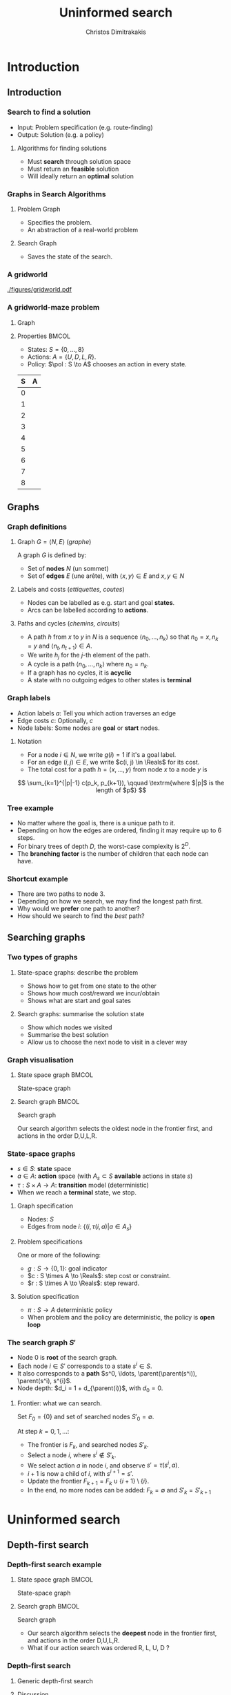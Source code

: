 #+TITLE: Uninformed search
#+AUTHOR: Christos Dimitrakakis
#+EMAIL:christos.dimitrakakis@unine.ch
#+LaTeX_HEADER: \input{preamble}
#+LaTeX_CLASS_OPTIONS: [smaller]
#+COLUMNS: %40ITEM %10BEAMER_env(Env) %9BEAMER_envargs(Env Args) %4BEAMER_col(Col) %10BEAMER_extra(Extra)
#+TAGS: activity advanced definition exercise homework project example theory code
#+OPTIONS:   H:3
#+latex_header: \AtBeginSubsection[]{\begin{frame}<beamer>\tableofcontents[currentsubsection]\end{frame}}

* Introduction
** Introduction
*** Search to find a solution
- Input: Problem specification (e.g. route-finding)
- Output: Solution (e.g. a policy)

**** Algorithms for finding solutions
- Must *search* through solution space
- Must return an *feasible* solution
- Will ideally return an *optimal* solution
*** Graphs in Search Algorithms
**** Problem Graph
- Specifies the problem.
- An abstraction of a real-world problem
**** Search Graph
- Saves the state of the search.

*** A gridworld
[[./figures/gridworld.pdf]]
*** A gridworld-maze problem
**** Graph
     :PROPERTIES:
     :BEAMER_col: 0.5
     :END:
\begin{tikzpicture}[every edge quotes/.style = {auto, font=\footnotesize, sloped}]
      \node[RV,label=below:{\alert{start}}] at (0,0) (0) {0};
      \node[RV] at (0,2) (1) {1};
      \node[RV] at (0,4) (2) {2};
      \node[RV] at (2,0) (3) {3};
      \node[RV] at (2,2) (4) {4};
      \node[RV] at (2,4) (5) {5};
      \node[RV] at (4,0) (6) {6};
      \node[RV] at (4,2) (7) {7};
      \node[RV,label=above:{\alert{goal}}] at (4,4) (8) {8};
      \draw[->] (0) edge["a=U", bend right] (1);
      \draw[->] (1) edge["a=U", bend right] (2);
      \draw[->] (1) edge["a=D", bend right] (0);
      \draw[->] (2) edge["a=D", bend right] (1);
      \draw[->] (2) edge["a=R", bend right] (5);
      \draw[->] (5) edge["a=L", bend right] (2);
      \draw[->] (4) edge["a=U", bend right] (5);
      \draw[->] (5) edge["a=D", bend right] (4);
      \draw[->] (4) edge["a=R", bend right] (7);
      \draw[->] (7) edge["a=L", bend right] (4);
      \draw[->] (7) edge["a=U", bend right] (8);
      \draw[->] (8) edge["a=D", bend right] (7);
      \draw[->] (3) edge["a=U", bend right] (4);
      \draw[->] (4) edge["a=D", bend right] (3);
      \draw[->] (0) edge["a=R", bend right] (3);
      \draw[->] (3) edge["a=L", bend right] (0);
      \draw[->] (3) edge["a=R", bend right] (6);
      \draw[->] (6) edge["a=L", bend right] (3);
\end{tikzpicture}
**** Properties                                                       :BMCOL:
     :PROPERTIES:
     :BEAMER_col: 0.5
     :END:
#+ATTR_BEAMER: :overlay +-
- States: $S = \{0, \ldots, 8\}$
- Actions: $A = \{U, D, L, R\}$.
- Policy: $\pol : S \to A$ chooses an action in every state.
#+BEAMER: \pause
|---+---|
| S | A |
|---+---|
| 0 |   |
| 1 |   |
| 2 |   |
| 3 |   |
| 4 |   |
| 5 |   |
| 6 |   |
| 7 |   |
| 8 |   |
|---+---|

** Graphs

*** Graph definitions
**** Graph $G = \langle N, E \rangle$ (/graphe/)
A graph $G$ is defined by:
- Set of *nodes* $N$ (un sommet)
- Set of *edges* $E$ (une arête), with $\langle x,y \rangle \in E$ and $x, y \in N$
**** Labels and costs (/ettiquettes, coutes/)
- Nodes can be labelled as e.g. start and goal *states*.
- Arcs can be labelled according to *actions*.
**** Paths and cycles (/chemins, circuits/)
- A path $h$ from $x$ to $y$ in $N$ is a sequence $\langle n_0, \ldots, n_k \rangle$ so that
  $n_0 = x, n_k = y$ and $\langle n_{t}, n_{t+1} \rangle \in A$.
- We write $h_j$ for the $j$-th element of the path.
- A cycle is a path $\langle n_0, \ldots, n_k \rangle$ where $n_0 = n_k$.
- If a graph has no cycles, it is *acyclic*
- A state with no outgoing edges to other states is *terminal*

*** Graph labels
\begin{tikzpicture}[every edge quotes/.style = {auto, font=\footnotesize, sloped}]
      \node[RV,label=below:{start}] at (0,0) (0) {0};
      \node[RV] at (0,2) (1) {1};
      \node[RV] at (4,2) (2) {2};
      \node[RV,label=below:{goal}] at (4,0) (3) {3};
      \draw[->] (0) edge["a=1~c=1"] (1);
      \draw[->] (1) edge["a=0~c=2"] (2);
      \draw[->] (0) edge["a=0~c=5"] (3);
      \draw[->] (2) edge["a=0~c=1"] (3);
\end{tikzpicture}
- Action labels $a$: Tell you which action traverses an edge
- Edge costs $c$: Optionally, $c$
- Node labels: Some nodes are *goal* or *start* nodes.
**** Notation
- For a node $i \in N$, we write $g(i) = 1$ if it's a goal label.
- For an edge $(i,j) \in E$, we write $c(i, j) \in \Reals$ for its cost.
- The total cost for a path $h = \langle x, \ldots, y \rangle$ from node $x$ to a node $y$ is
\[
\sum_{k=1}^{|p|-1} c(p_k, p_{k+1}), \qquad \textrm{where $|p|$ is the length of $p$}
\]

*** Tree example
\begin{tikzpicture}
      \node[RV] at (0,0) (0) {0};
      \node[RV] at (1,1) (1) {1};
      \node[RV] at (1,-1) (2) {2};
      \node[RV] at (2,1.5) (3) {3};
      \node[RV] at (2,0.5) (4) {4};
      \node[RV] at (2,-0.5) (5) {5};
      \node[RV] at (2,-1.5) (6) {6};
      \draw[->] (0) to (1);
      \draw[->] (0) to (2);
      \draw[->] (1) to (3);
      \draw[->] (1) to (4);
      \draw[->] (2) to (5);
      \draw[->] (2) to (6);
\end{tikzpicture}
- No matter where the goal is, there is a unique path to it.
- Depending on how the edges are ordered, finding it may require up to 6 steps.
- For binary trees of depth $D$, the worst-case complexity is $2^D$.
- The *branching factor* is the number of children that each node can have.

*** Shortcut example
\begin{tikzpicture}
      \node[RV] at (0,0) (0) {0};
      \node[RV] at (1,0) (1) {1};
      \node[RV] at (2,0) (2) {2};
      \node[RV] at (3,0) (3) {3};
      \node[RV] at (1,1) (4) {4};
      \node[RV] at (1,-1) (5) {5};
      \draw[->] (0) to (1);
      \draw[->] (1) to (2);
      \draw[->] (2) to (3);
      \draw[->] (1) to (5);
      \draw[->] (1) to (4);
      \draw[->] (4) to (3);
\end{tikzpicture}
- There are two paths to node 3.
- Depending on how we search, we may find the longest path first.
- Why would we *prefer* one path to another?
- How should we search to find the /best/ path?
** Searching graphs
*** Two types of graphs
**** State-space graphs: describe the problem
- Shows how to get from one state to the other
- Shows how much cost/reward we incur/obtain
- Shows what are start and goal sates
**** Search graphs: summarise the solution state
- Show which nodes we visited
- Summarise the best solution
- Allow us to choose the next node to visit in a clever way

*** Graph visualisation
**** State space graph                                                :BMCOL:
     :PROPERTIES:
     :BEAMER_col: 0.5
     :END:
State-space graph
\begin{tikzpicture}
      \node[RV] at (0,0) (0) {0};
      \node[RV] at (1,0) (1) {1};
      \node[RV] at (2,0) (2) {2};
      \node[RV] at (3,0) (3) {3};
      \node[RV] at (1,1) (4) {4};
      \node[RV] at (1,-1) (5) {5};
      \draw (0) to (1);
      \draw (1) to (2);
      \draw (2) to (3);
      \draw (1) to (5);
      \draw (1) to (4);
      \draw (4) edge [bend left] (3);
\end{tikzpicture}
**** Search graph                                                     :BMCOL:
     :PROPERTIES:
     :BEAMER_col: 0.5
     :END:
Search graph

\begin{tikzpicture}
	\node[RV] at (0,0) (0) {0};
	\uncover<2->{
	\node[RV] at (1,0) (1) {1};
	\draw[->] (0) to (1);
	}
	\uncover<3->{
	\node at (2,0) (5) {5};
	\draw[->] (1) to (5);
	}		
	\uncover<4->{
	\node[RV] at (2,1) (4) {4};
	\draw[->] (1) to (4);
	}		
	\uncover<5->{
	\node at (3,1) (4-1) {1};
	\draw[->] (4) to (4-1);
	}	
	\uncover<6->{
	\node[RV] at (3,2) (3) {\alert{3}};
	\draw[->] (4) to (3);
	}	
\end{tikzpicture}

Our search algorithm selects the oldest node in the frontier first, and actions in the order D,U,L,R. 

*** State-space graphs
- $s \in S$: *state* space
- $a \in A$: *action* space (with $A_s \subset S$ *available* actions in state $s$)
- $\tau: S \times A \to A$: *transition* model (deterministic)
- When we reach a *terminal* state, we stop. 
#+BEAMER: \pause
**** Graph specification
- Nodes: $S$
- Edges from node $i$: $\{(i, \tau(i, a) | a \in A_s\}$
#+BEAMER: \pause
**** Problem specifications
One or more of the following:
- $g : S \to \{0, 1\}$: goal indicator
- $c : S \times A \to \Reals$: step cost or constraint.
- $r : S \times A \to \Reals$: step reward.
#+BEAMER: \pause
**** Solution specification
- $\pi : S \to A$ deterministic policy
- When problem and the policy are deterministic, the policy is *open loop*
*** The search graph $S'$
#+ATTR_BEAMER: :overlay +-
- Node $0$ is *root* of the search graph.
- Each node $i \in S'$ corresponds to a state $s^i \in S$.
- It also corresponds to a  *path* $s^0, \ldots, \parent(\parent(s^i)), \parent(s^i), s^{i}$.
- Node depth: $d_i = 1 + d_{\parent(i)}$, with $d_0 = 0$.
#+BEAMER: \pause
**** Frontier: what we can search.
Set $F_0 = \{0\}$ and set of searched nodes $S'_0 = \emptyset$. 

At step $k = 0, 1, \ldots$:
#+ATTR_BEAMER: :overlay +-
- The frontier is $F_k$, and searched nodes $S'_k$.
- Select a node $i$, where $s^i \notin S'_k$.
- We select action $a$ in node $i$, and observe $s' = \tau(s^i, a)$.
- $i + 1$ is now a child of $i$, with $s^{i+1} = s'$.
- Update the frontier $F_{k+1} = F_k \cup \{i + 1\} \setminus \{i\}$.
- In the end, no more nodes can be added: $F_k = \emptyset$ and $S'_k = S'_{k+1}$


* Uninformed search
** Depth-first search
*** Depth-first search example
**** State space graph                                                :BMCOL:
     :PROPERTIES:
     :BEAMER_col: 0.5
     :END:
State-space graph
\begin{tikzpicture}
      \node[RV] at (0,0) (0) {0};
      \node[RV] at (1,0) (1) {1};
      \node[RV] at (2,0) (2) {2};
      \node[RV] at (3,0) (3) {3};
      \node[RV] at (1,1) (4) {4};
      \node[RV] at (1,-1) (5) {5};
      \draw (0) to (1);
      \draw (1) to (2);
      \draw (2) to (3);
      \draw (1) to (5);
      \draw (1) to (4);
      \draw (4) edge [bend left] (3);
\end{tikzpicture}
**** Search graph                                                     :BMCOL:
     :PROPERTIES:
     :BEAMER_col: 0.5
     :END:
Search graph

\begin{tikzpicture}
	\node[RV] at (0,0) (0) {0};
	\uncover<2->{
	\node[RV] at (1,0) (1) {1};
	\draw[->] (0) to (1);
	}
	\uncover<3->{
	\node at (2,0) (5) {5};
	\draw[->] (1) to (5);
	}		
	\uncover<4->{
	\node[RV] at (2,1) (4) {4};
	\draw[->] (1) to (4);
	}		
	\uncover<5->{
	\node at (3,1) (4-1) {1};
	\draw[->] (4) to (4-1);
	}	
	\uncover<6->{
	\node[RV] at (3,2) (3) {\alert{3}};
	\draw[->] (4) to (3);
	}	
\end{tikzpicture}

- Our search algorithm selects the *deepest* node in the frontier first, and actions in the order D,U,L,R. 
- What if our action search was ordered R, L, U, D ? 

*** Depth-first search

**** Generic depth-first search
\begin{algorithmic}
\STATE \textbf{global} $S' = \emptyset$ : Nodes searched
\STATE \textbf{input} $G = \langle N, E \rangle$: Graph.
\STATE \textbf{input} $n$ : Current node
\STATE \textbf{function} \texttt{DepthFirst}($G, n$)
  \STATE $S' = S' \cup \{n\}$ : mark $n$ as searched
  \FOR {$c \notin F: \langle c,j \rangle \in E$}
     \IF {$\texttt{DepthFirst}(G, j)$}
          \RETURN 1.
     \ENDIF
\ENDFOR
\end{algorithmic}
**** Discussion
- This function goes through all the nodes in the graph
- How can we use it to identify a paths to the goal?
- How can we modify it to identify all paths to the goal?
- How can we modify it to identify the shortest path to the goal?

*** Breadth-first search example
**** State space graph                                                :BMCOL:
     :PROPERTIES:
     :BEAMER_col: 0.5
     :END:
State-space graph
\begin{tikzpicture}
      \node[RV] at (0,0) (0) {0};
      \node[RV] at (1,0) (1) {1};
      \node[RV] at (2,0) (2) {2};
      \node[RV] at (3,0) (3) {3};
      \node[RV] at (1,1) (4) {4};
      \node[RV] at (1,-1) (5) {5};
      \draw (0) to (1);
      \draw (1) to (2);
      \draw (2) to (3);
      \draw (1) to (5);
      \draw (1) to (4);
      \draw (4) edge [bend left] (3);
\end{tikzpicture}
**** Search graph                                                     :BMCOL:
     :PROPERTIES:
     :BEAMER_col: 0.5
     :END:
Search graph

\begin{tikzpicture}
	\node[RV] at (0,0) (0) {0};
	\uncover<2->{
	\node[RV] at (1,0) (1) {1};
	\draw[->] (0) to (1);
	}
	\uncover<3->{
	\node at (2,0) (5) {5};
	\draw[->] (1) to (5);
	}		
	\uncover<4->{
	\node[RV] at (2,1) (4) {4};
	\draw[->] (1) to (4);
	}		
	\uncover<5->{
	\node[RV] at (2,2) (2) {2};
	\draw[->] (1) to (2);
	}	
	\uncover<6->{
	\node[RV] at (3,1) (3) {\alert{3}};
	\draw[->] (4) to (3);
	}	
\end{tikzpicture}

- Our search algorithm selects the *shallowest* node in the frontier first, and actions in the order D,U,L,R. 
- What if our action search was ordered R, L, U, D ? 


*** Breadth-first search
Unlike Depth-First search, this cannot easily use a recursive function call
implementation.

\begin{algorithmic}

\STATE \textbf{input} $G = \langle N, E \rangle$: Graph.
\STATE \textbf{input} $x$ : Start node
\STATE \textbf{function} \texttt{BreadthFirst}($G, x$)
\STATE $S' = \emptyset$ : Nodes searched.
\STATE $F = \{x\}$. Initialise the frontier
\WHILE {$F \neq \emptyset$}
\STATE $s = \argmin_{i \in F} d_i$. Select minimum depth node.
\STATE $S' = S' \cup \{s\}$. Add $s$ to the list of searched nodes.
\STATE $F = F \setminus \{s\}$. Remove $s$ from the frontier.
\STATE $F = F \cup \child(s)$. Add $s$'s children to the frontier.
\ENDWHILE
\end{algorithmic}



*** Minimum-cost search    

Note that DFS always adds the minimum depth node. We can instead add the minimum-cost node.

\begin{algorithmic}

\STATE \textbf{input} $G = \langle N, E \rangle$: Graph.
\STATE \textbf{input} $x$ : Start node
\STATE \textbf{function} \texttt{BreadthFirst}($G, x$)
\STATE $S' = \emptyset$ : Nodes searched.
\STATE $F = \{x\}$. Initialise the frontier
\STATE $c_x = 0$. Initialise the cost of node $x$
\WHILE {$F \neq \emptyset$}
\STATE $n = \argmin_{f \in F} c_f$. Select minimum cost node.
\STATE $F = F \setminus \{n\}$. Remove $n$ from the frontier.
\IF {$n \notin S'$}
\STATE $B = \child(n) \setminus S'$. Get the set of unsearched children of $n$.
\STATE $\forall b \in B$, $b_i = c_n + c(n,b)$. Calculate the total cost to each child $b$.
\STATE $S' = S' \cup \{n\}$. Add $n$ to the list of searched nodes.
\STATE $F = F \cup B$. Add $n$'s children to the frontier.
\ENDIF
\ENDWHILE
\end{algorithmic}

